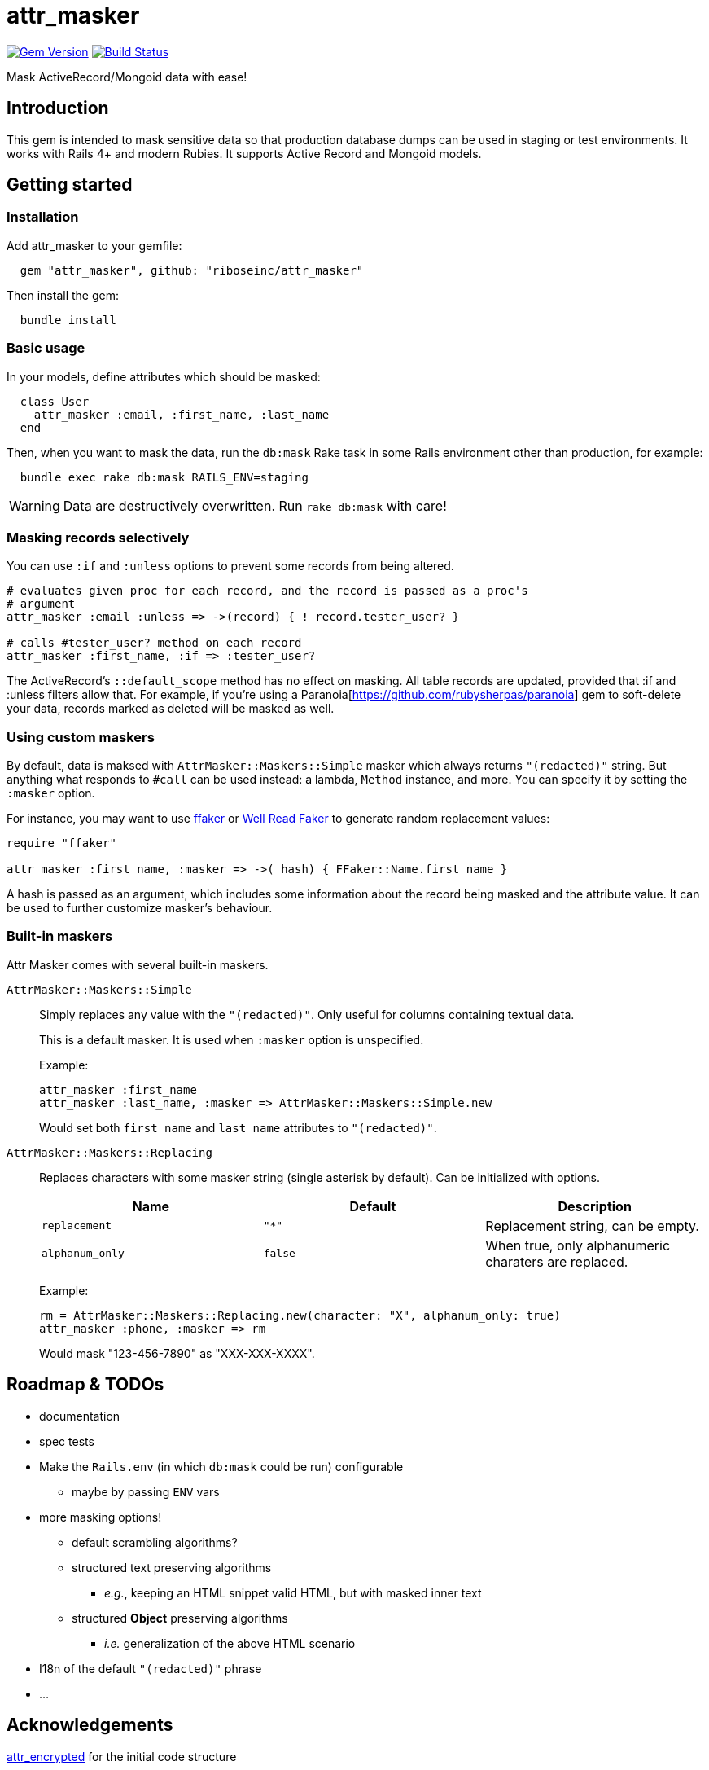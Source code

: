 = attr_masker
:source-highlighter: pygments
:pygments-style: native
:pygments-linenums-mode: inline

image:https://img.shields.io/gem/v/attr_masker.svg["Gem Version", link="https://rubygems.org/gems/attr_masker"]
image:https://img.shields.io/travis/riboseinc/attr_masker/master.svg["Build Status", link="https://travis-ci.org/riboseinc/attr_masker"]

Mask ActiveRecord/Mongoid data with ease!

== Introduction

This gem is intended to mask sensitive data so that production database dumps
can be used in staging or test environments.  It works with Rails 4+ and modern
Rubies.  It supports Active Record and Mongoid models.

== Getting started

=== Installation

Add attr_masker to your gemfile:

[source,ruby]
----
  gem "attr_masker", github: "riboseinc/attr_masker"
----


Then install the gem:

[source,sh]
----
  bundle install
----

=== Basic usage

In your models, define attributes which should be masked:

[source,ruby]
----
  class User
    attr_masker :email, :first_name, :last_name
  end
----

Then, when you want to mask the data, run the `db:mask` Rake task in some
Rails environment other than production, for example:

[source,sh]
----
  bundle exec rake db:mask RAILS_ENV=staging
----

WARNING: Data are destructively overwritten.  Run `rake db:mask` with care!

=== Masking records selectively

You can use `:if` and `:unless` options to prevent some records from being
altered.

[source,ruby]
----
# evaluates given proc for each record, and the record is passed as a proc's
# argument
attr_masker :email :unless => ->(record) { ! record.tester_user? }

# calls #tester_user? method on each record
attr_masker :first_name, :if => :tester_user?
----

The ActiveRecord's `::default_scope` method has no effect on masking.  All
table records are updated, provided that :if and :unless filters allow that.
For example, if you're using a Paranoia[https://github.com/rubysherpas/paranoia]
gem to soft-delete your data, records marked as deleted will be masked as well.

=== Using custom maskers

By default, data is maksed with `AttrMasker::Maskers::Simple` masker which
always returns `"(redacted)"` string.  But anything what responds to `#call`
can be used instead: a lambda, `Method` instance, and more.  You can specify it
by setting the `:masker` option.

For instance, you may want to use https://github.com/ffaker/ffaker[ffaker] or
https://github.com/skalee/well_read_faker[Well Read Faker] to generate random
replacement values:

[source,ruby]
----
require "ffaker"

attr_masker :first_name, :masker => ->(_hash) { FFaker::Name.first_name }
----

A hash is passed as an argument, which includes some information about the
record being masked and the attribute value.  It can be used to further
customize masker's behaviour.

=== Built-in maskers

Attr Masker comes with several built-in maskers.

`AttrMasker::Maskers::Simple`::
+
Simply replaces any value with the `"(redacted)"`.  Only useful for columns
containing textual data.
+
This is a default masker.  It is used when `:masker` option is unspecified.
+
Example:
+
[source,ruby]
----
attr_masker :first_name
attr_masker :last_name, :masker => AttrMasker::Maskers::Simple.new
----
+
Would set both `first_name` and `last_name` attributes to `"(redacted)"`.

`AttrMasker::Maskers::Replacing`::
+
Replaces characters with some masker string (single asterisk by default).
Can be initialized with options.
+
[options="header"]
|===============================================================================
|Name|Default|Description
|`replacement`|`"*"`|Replacement string, can be empty.
|`alphanum_only`|`false`|When true, only alphanumeric charaters are replaced.
|===============================================================================
+
Example:
+
[source,ruby]
----
rm = AttrMasker::Maskers::Replacing.new(character: "X", alphanum_only: true)
attr_masker :phone, :masker => rm
----
+
Would mask "123-456-7890" as "XXX-XXX-XXXX".

== Roadmap & TODOs
- documentation
- spec tests
- Make the `Rails.env` (in which `db:mask` could be run) configurable
** maybe by passing `ENV` vars
- more masking options!
** default scrambling algorithms?
** structured text preserving algorithms
*** _e.g._, keeping an HTML snippet valid HTML, but with masked inner text
** structured *Object* preserving algorithms
*** _i.e._ generalization of the above HTML scenario
- I18n of the default `"(redacted)"` phrase
- …

== Acknowledgements

https://github.com/attr-encrypted/attr_encrypted[attr_encrypted] for the initial
code structure
